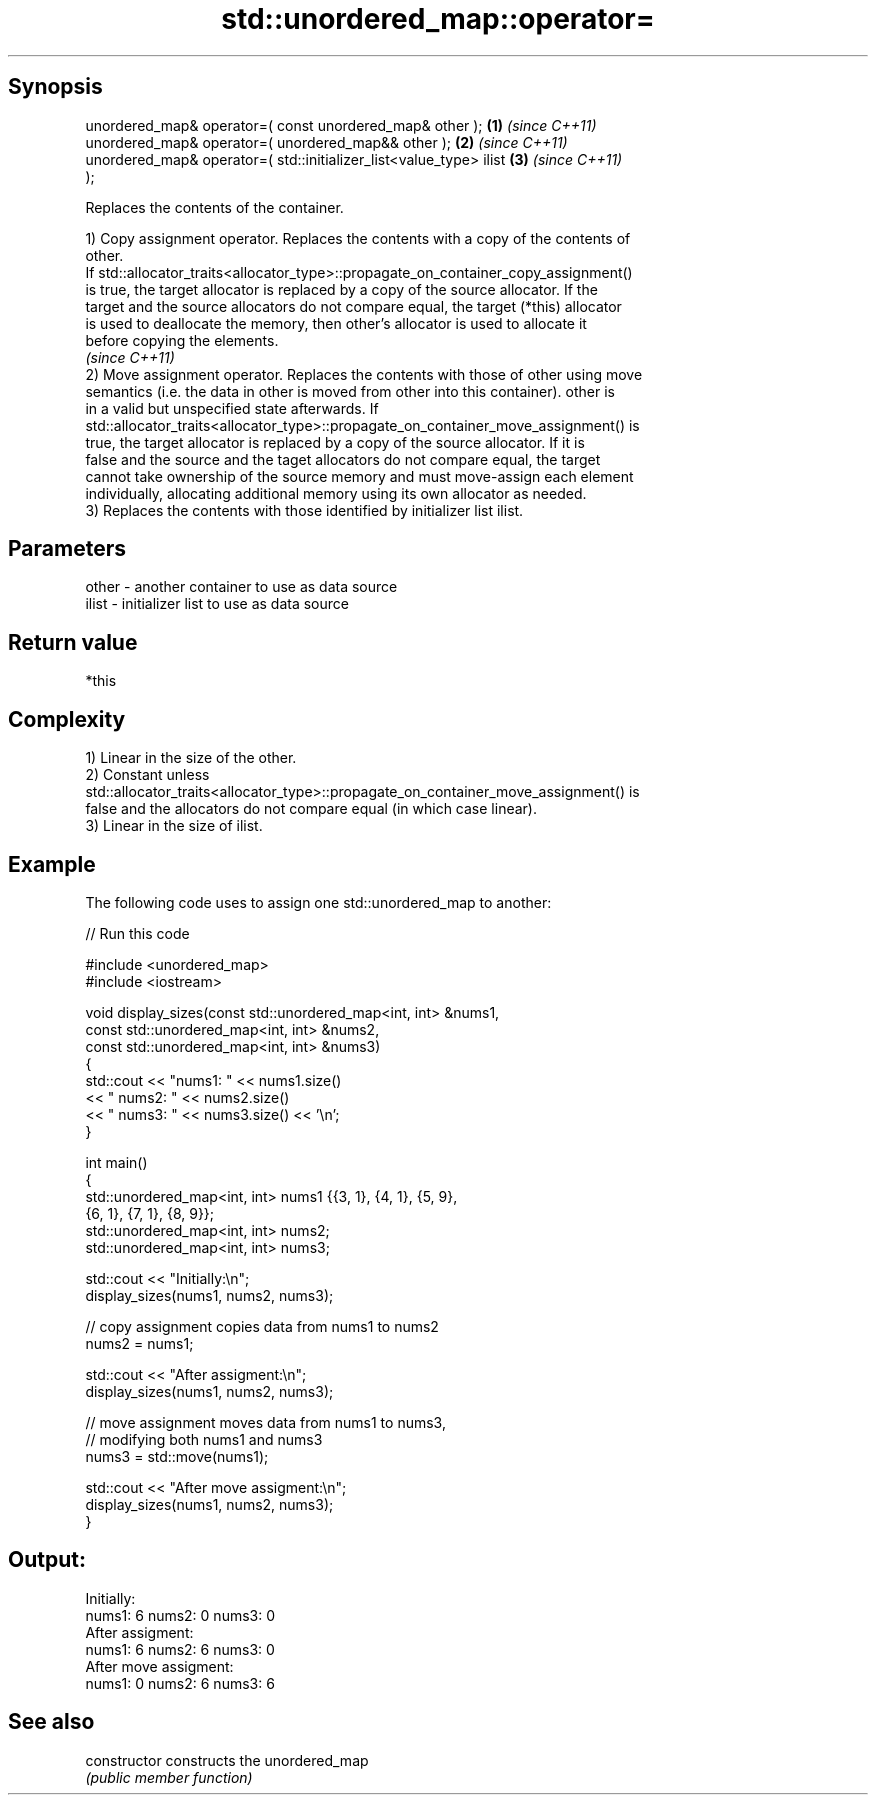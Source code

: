 .TH std::unordered_map::operator= 3 "Jun 28 2014" "2.0 | http://cppreference.com" "C++ Standard Libary"
.SH Synopsis
   unordered_map& operator=( const unordered_map& other );            \fB(1)\fP \fI(since C++11)\fP
   unordered_map& operator=( unordered_map&& other );                 \fB(2)\fP \fI(since C++11)\fP
   unordered_map& operator=( std::initializer_list<value_type> ilist  \fB(3)\fP \fI(since C++11)\fP
   );

   Replaces the contents of the container.

   1) Copy assignment operator. Replaces the contents with a copy of the contents of
   other.
   If std::allocator_traits<allocator_type>::propagate_on_container_copy_assignment()
   is true, the target allocator is replaced by a copy of the source allocator. If the
   target and the source allocators do not compare equal, the target (*this) allocator
   is used to deallocate the memory, then other's allocator is used to allocate it
   before copying the elements.
   \fI(since C++11)\fP
   2) Move assignment operator. Replaces the contents with those of other using move
   semantics (i.e. the data in other is moved from other into this container). other is
   in a valid but unspecified state afterwards. If
   std::allocator_traits<allocator_type>::propagate_on_container_move_assignment() is
   true, the target allocator is replaced by a copy of the source allocator. If it is
   false and the source and the taget allocators do not compare equal, the target
   cannot take ownership of the source memory and must move-assign each element
   individually, allocating additional memory using its own allocator as needed.
   3) Replaces the contents with those identified by initializer list ilist.

.SH Parameters

   other - another container to use as data source
   ilist - initializer list to use as data source

.SH Return value

   *this

.SH Complexity

   1) Linear in the size of the other.
   2) Constant unless
   std::allocator_traits<allocator_type>::propagate_on_container_move_assignment() is
   false and the allocators do not compare equal (in which case linear).
   3) Linear in the size of ilist.

.SH Example

   

   The following code uses to assign one std::unordered_map to another:

   
// Run this code

 #include <unordered_map>
 #include <iostream>
  
 void display_sizes(const std::unordered_map<int, int> &nums1,
                    const std::unordered_map<int, int> &nums2,
                    const std::unordered_map<int, int> &nums3)
 {
     std::cout << "nums1: " << nums1.size()
               << " nums2: " << nums2.size()
               << " nums3: " << nums3.size() << '\\n';
 }
  
 int main()
 {
     std::unordered_map<int, int> nums1 {{3, 1}, {4, 1}, {5, 9},
                                         {6, 1}, {7, 1}, {8, 9}};
     std::unordered_map<int, int> nums2;
     std::unordered_map<int, int> nums3;
  
     std::cout << "Initially:\\n";
     display_sizes(nums1, nums2, nums3);
  
     // copy assignment copies data from nums1 to nums2
     nums2 = nums1;
  
     std::cout << "After assigment:\\n";
     display_sizes(nums1, nums2, nums3);
  
     // move assignment moves data from nums1 to nums3,
     // modifying both nums1 and nums3
     nums3 = std::move(nums1);
  
     std::cout << "After move assigment:\\n";
     display_sizes(nums1, nums2, nums3);
 }

.SH Output:

 Initially:
 nums1: 6 nums2: 0 nums3: 0
 After assigment:
 nums1: 6 nums2: 6 nums3: 0
 After move assigment:
 nums1: 0 nums2: 6 nums3: 6

.SH See also

   constructor   constructs the unordered_map
                 \fI(public member function)\fP 
